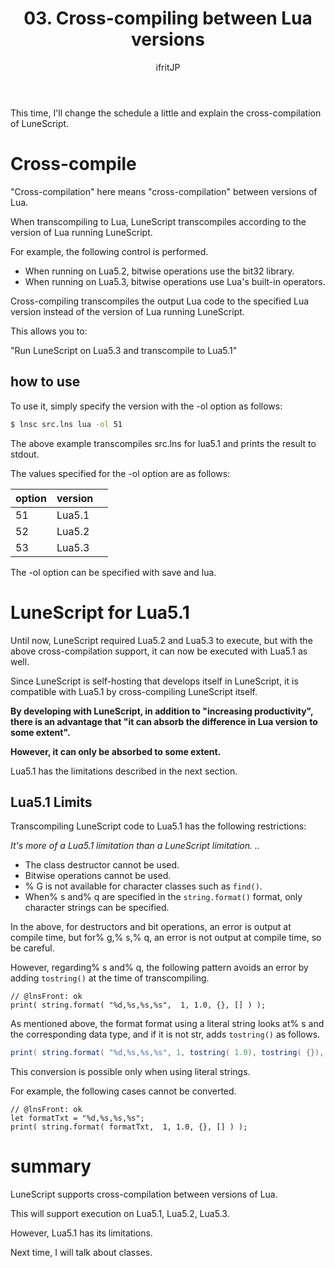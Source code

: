 #+TITLE: 03. Cross-compiling between Lua versions
# -*- coding:utf-8 -*-
#+AUTHOR: ifritJP
#+STARTUP: nofold
#+OPTIONS: ^:{}
#+HTML_HEAD: <link rel="stylesheet" type="text/css" href="org-mode-document.css" />

This time, I'll change the schedule a little and explain the cross-compilation of LuneScript.


* Cross-compile

"Cross-compilation" here means "cross-compilation" between versions of Lua.

When transcompiling to Lua, LuneScript transcompiles according to the version of Lua running LuneScript.

For example, the following control is performed.
- When running on Lua5.2, bitwise operations use the bit32 library.
- When running on Lua5.3, bitwise operations use Lua's built-in operators.
Cross-compiling transcompiles the output Lua code to the specified Lua version instead of the version of Lua running LuneScript.

This allows you to:

  "Run LuneScript on Lua5.3 and transcompile to Lua5.1"


** how to use  

To use it, simply specify the version with the -ol option as follows:
#+BEGIN_SRC sh
$ lnsc src.lns lua -ol 51
#+END_SRC


The above example transcompiles src.lns for lua5.1 and prints the result to stdout.

The values specified for the -ol option are as follows:
|-|-|
| option | version | 
|-+-|
| 51 | Lua5.1 | 
| 52 | Lua5.2 | 
| 53 | Lua5.3 | 

The -ol option can be specified with save and lua.


* LuneScript for Lua5.1

Until now, LuneScript required Lua5.2 and Lua5.3 to execute, but with the above cross-compilation support, it can now be executed with Lua5.1 as well.

Since LuneScript is self-hosting that develops itself in LuneScript, it is compatible with Lua5.1 by cross-compiling LuneScript itself.

*By developing with LuneScript, in addition to "increasing productivity", there is an advantage that "it can absorb the difference in Lua version to some extent".*

*However, it can only be absorbed to some extent.*

Lua5.1 has the limitations described in the next section.


** Lua5.1 Limits

Transcompiling LuneScript code to Lua5.1 has the following restrictions:

//It's more of a Lua5.1 limitation than a LuneScript limitation. ..//
- The class destructor cannot be used.
- Bitwise operations cannot be used.
- % G is not available for character classes such as =find()=.
- When% s and% q are specified in the =string.format()= format, only character strings can be specified.
In the above, for destructors and bit operations, an error is output at compile time, but for% g,% s,% q, an error is not output at compile time, so be careful.

However, regarding% s and% q, the following pattern avoids an error by adding =tostring()= at the time of transcompiling.
#+BEGIN_SRC lns
// @lnsFront: ok
print( string.format( "%d,%s,%s,%s",  1, 1.0, {}, [] ) );
#+END_SRC


As mentioned above, the format format using a literal string looks at% s and the corresponding data type, and if it is not str, adds =tostring()= as follows.
#+BEGIN_SRC lua
print( string.format( "%d,%s,%s,%s", 1, tostring( 1.0), tostring( {}), tostring( {}) ) )
#+END_SRC


This conversion is possible only when using literal strings.

For example, the following cases cannot be converted.
#+BEGIN_SRC lns
// @lnsFront: ok
let formatTxt = "%d,%s,%s,%s";
print( string.format( formatTxt,  1, 1.0, {}, [] ) );
#+END_SRC



* summary

LuneScript supports cross-compilation between versions of Lua.

This will support execution on Lua5.1, Lua5.2, Lua5.3.

However, Lua5.1 has its limitations.

Next time, I will talk about classes.

